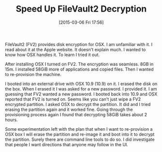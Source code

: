 #+POSTID: 9632
#+DATE: [2015-03-06 Fri 17:56]
#+OPTIONS: toc:nil num:nil todo:nil pri:nil tags:nil ^:nil TeX:nil
#+CATEGORY: Article
#+TAGS: OSX
#+TITLE: Speed Up FileVault2 Decryption

FileVault2 (FV2) provides disk encryption for OSX. I am unfamiliar with it. 
I read about it at the Apple website. It doesn't explain much. I wanted to know 
how OSX handles it. To learn I tried it out.

After installing OSX I turned on FV2. The encryption was seamless. 8GB in 15m. 
I installed 58GiB more of applications and copied files. Then I wanted to 
re-provision the machine. 

I booted into an external drive with OSX 10.9 (10.9) on it. I erased the disk on
the box. When I erased it I was asked for a new password. I provided it. I am
guessing that FV2 wanted a new password. I booted back into 10.9 and OSX 
reported that FV2 is turned on. Seems like you can't just wipe a FV2
encrypted partition. I asked OSX to decrypt the partition. It did and I tried
erasing the partition again and it worked fine. Going through the provisioning
process again I found that decrypting 58GiB takes about 2 hours.

Some experimentation left with the plan that when I want to re-provision a OSX
box I will erase the partition and re-image it and boot into it to decrypt the
partition. Surely there are command line tools to do so. I did investigate
that people I want directions that anyone may follow in the UI.




